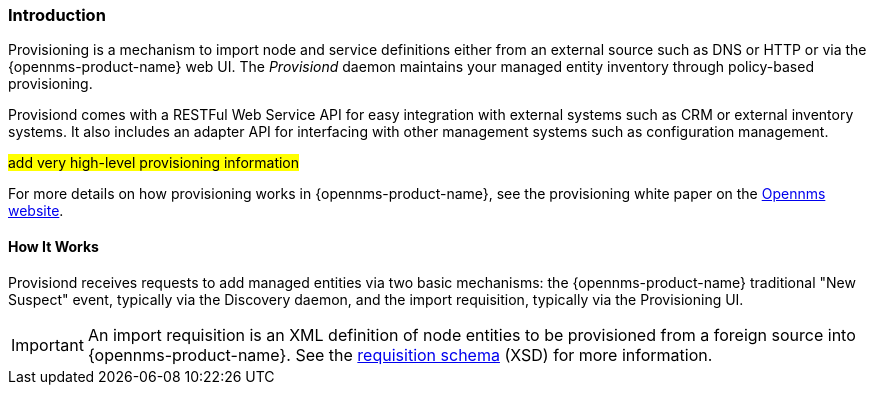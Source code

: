 
// Allow GitHub image rendering
:imagesdir: ../../images

[[ga-provisioning-introduction]]
=== Introduction

Provisioning is a mechanism to import node and service definitions either from an external source such as DNS or HTTP or via the {opennms-product-name} web UI.
The _Provisiond_ daemon maintains your managed entity inventory through policy-based provisioning. 

Provisiond comes with a RESTFul Web Service API for easy integration with external systems such as CRM or external inventory systems.
It also includes an adapter API for interfacing with other management systems such as configuration management.

#add very high-level provisioning information#

For more details on how provisioning works in {opennms-product-name}, see the provisioning white paper on the https://www.opennms.com/[Opennms website]. 

==== How It Works

Provisiond receives requests to add managed entities via two basic mechanisms: the {opennms-product-name} traditional "New Suspect" event, typically via the Discovery daemon, and the import requisition, typically via the Provisioning UI.

IMPORTANT: An import requisition is an XML definition of node entities to be provisioned from a foreign source into {opennms-product-name}.
See the http://xmlns.opennms.org/xsd/config/model-import[requisition schema] (XSD) for more information. 




